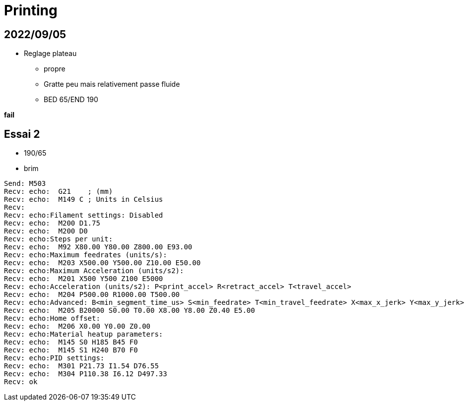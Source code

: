 = Printing

== 2022/09/05

* Reglage plateau
** propre
** Gratte peu mais relativement passe fluide
** BED 65/END 190

*fail*

== Essai 2

* 190/65
* brim

----
Send: M503
Recv: echo:  G21    ; (mm)
Recv: echo:  M149 C ; Units in Celsius
Recv: 
Recv: echo:Filament settings: Disabled
Recv: echo:  M200 D1.75
Recv: echo:  M200 D0
Recv: echo:Steps per unit:
Recv: echo:  M92 X80.00 Y80.00 Z800.00 E93.00
Recv: echo:Maximum feedrates (units/s):
Recv: echo:  M203 X500.00 Y500.00 Z10.00 E50.00
Recv: echo:Maximum Acceleration (units/s2):
Recv: echo:  M201 X500 Y500 Z100 E5000
Recv: echo:Acceleration (units/s2): P<print_accel> R<retract_accel> T<travel_accel>
Recv: echo:  M204 P500.00 R1000.00 T500.00
Recv: echo:Advanced: B<min_segment_time_us> S<min_feedrate> T<min_travel_feedrate> X<max_x_jerk> Y<max_y_jerk> Z<max_z_jerk> E<max_e_jerk>
Recv: echo:  M205 B20000 S0.00 T0.00 X8.00 Y8.00 Z0.40 E5.00
Recv: echo:Home offset:
Recv: echo:  M206 X0.00 Y0.00 Z0.00
Recv: echo:Material heatup parameters:
Recv: echo:  M145 S0 H185 B45 F0
Recv: echo:  M145 S1 H240 B70 F0
Recv: echo:PID settings:
Recv: echo:  M301 P21.73 I1.54 D76.55
Recv: echo:  M304 P110.38 I6.12 D497.33
Recv: ok
----
